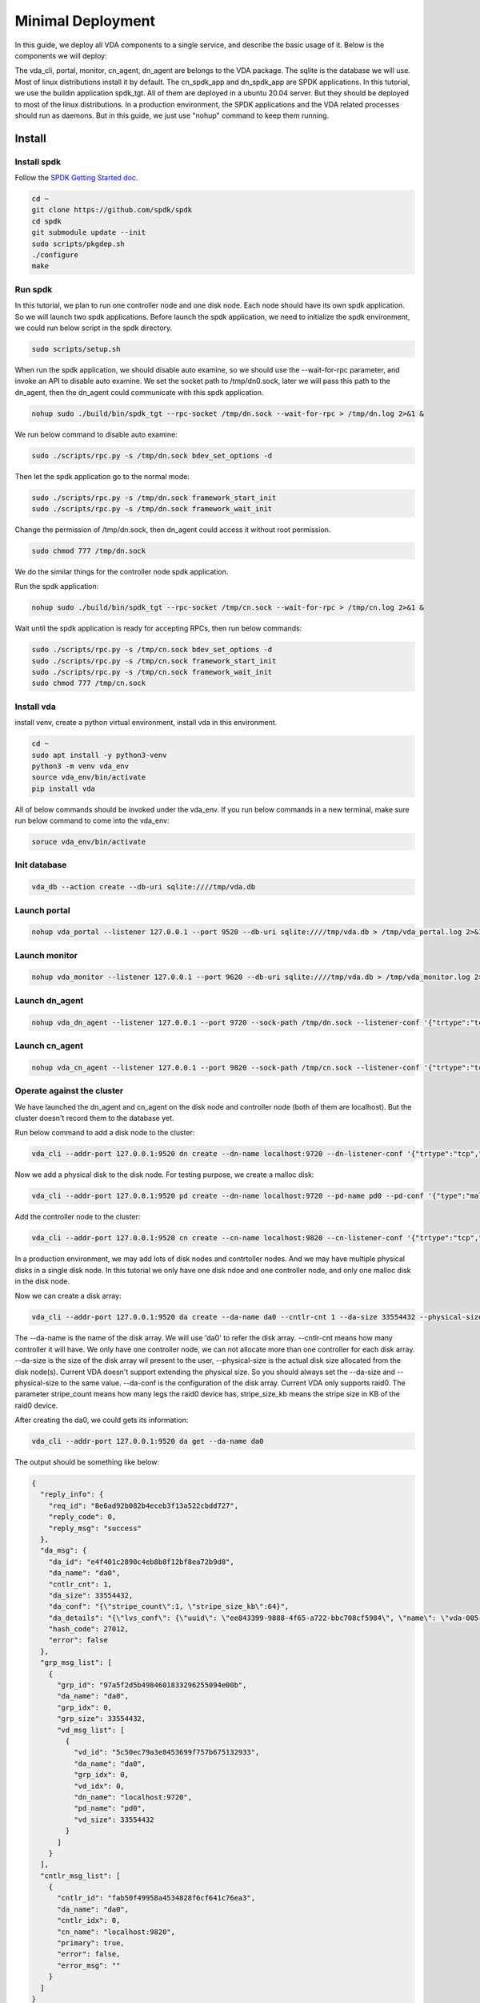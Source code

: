 Minimal Deployment
==================

In this guide, we deploy all VDA components to a single service, and
describe the basic usage of it. Below is the components we will deploy:

.. image:: /images/minimal_deployment.png

The vda_cli, portal, monitor, cn_agent, dn_agent are belongs to the
VDA package. The sqlite is the database we will use. Most of linux
distributions install it by default. The cn_spdk_app and dn_spdk_app
are SPDK applications. In this tutorial, we use the buildin
application spdk_tgt. All of them are deployed in a ubuntu 20.04
server. But they should be deployed to most of the linux
distributions. In a production environment, the SPDK applications and
the VDA related processes should run as daemons. But in this guide, we
just use "nohup" command to keep them running.

Install
-------

Install spdk
^^^^^^^^^^^^
Follow the `SPDK Getting Started doc <https://spdk.io/doc/getting_started.html>`_.

.. code-block:: none

   cd ~
   git clone https://github.com/spdk/spdk
   cd spdk
   git submodule update --init
   sudo scripts/pkgdep.sh
   ./configure
   make

Run spdk
^^^^^^^^
In this tutorial, we plan to run one controller node and one disk
node. Each node should have its own spdk application. So we will
launch two spdk applications.
Before launch the spdk application, we need to initialize the spdk
environment, we could run below script in the spdk directory.

.. code-block:: none

   sudo scripts/setup.sh

When run the spdk application, we should disable auto examine, so we
should use the --wait-for-rpc parameter, and invoke an API to disable
auto examine. We set the socket path to  /tmp/dn0.sock, later we will
pass this path to the dn_agent, then the dn_agent could communicate
with this spdk application.

.. code-block:: none

   nohup sudo ./build/bin/spdk_tgt --rpc-socket /tmp/dn.sock --wait-for-rpc > /tmp/dn.log 2>&1 &

We run below command to disable auto examine:

.. code-block:: none

   sudo ./scripts/rpc.py -s /tmp/dn.sock bdev_set_options -d

Then let the spdk application go to the normal mode:

.. code-block:: none

   sudo ./scripts/rpc.py -s /tmp/dn.sock framework_start_init
   sudo ./scripts/rpc.py -s /tmp/dn.sock framework_wait_init

Change the permission of /tmp/dn.sock, then dn_agent could access it
without root permission.

.. code-block:: none

   sudo chmod 777 /tmp/dn.sock

We do the similar things for the controller node spdk application.

Run the spdk application:

.. code-block:: none

   nohup sudo ./build/bin/spdk_tgt --rpc-socket /tmp/cn.sock --wait-for-rpc > /tmp/cn.log 2>&1 &

Wait until the spdk application is ready for accepting RPCs, then run
below commands:

.. code-block:: none

   sudo ./scripts/rpc.py -s /tmp/cn.sock bdev_set_options -d
   sudo ./scripts/rpc.py -s /tmp/cn.sock framework_start_init
   sudo ./scripts/rpc.py -s /tmp/cn.sock framework_wait_init
   sudo chmod 777 /tmp/cn.sock

Install vda
^^^^^^^^^^^
install venv, create a python virtual environment, install vda in this
environment.

.. code-block:: none

   cd ~
   sudo apt install -y python3-venv
   python3 -m venv vda_env
   source vda_env/bin/activate
   pip install vda

All of below commands should be invoked under the vda_env. If you run
below commands in a new terminal, make sure run below command to come
into the vda_env:

.. code-block:: none

   soruce vda_env/bin/activate

Init database
^^^^^^^^^^^^^

.. code-block:: none

   vda_db --action create --db-uri sqlite:////tmp/vda.db

Launch portal
^^^^^^^^^^^^^

.. code-block:: none

   nohup vda_portal --listener 127.0.0.1 --port 9520 --db-uri sqlite:////tmp/vda.db > /tmp/vda_portal.log 2>&1 &


Launch monitor
^^^^^^^^^^^^^^

.. code-block:: none

   nohup vda_monitor --listener 127.0.0.1 --port 9620 --db-uri sqlite:////tmp/vda.db > /tmp/vda_monitor.log 2>&1 &

Launch dn_agent
^^^^^^^^^^^^^^^

.. code-block:: none

   nohup vda_dn_agent --listener 127.0.0.1 --port 9720 --sock-path /tmp/dn.sock --listener-conf '{"trtype":"tcp","traddr":"127.0.0.1","adrfam":"ipv4","trsvcid":"4420"}' > /tmp/vda_dn_agent.log 2>&1 &


Launch cn_agent
^^^^^^^^^^^^^^^

.. code-block:: none

   nohup vda_cn_agent --listener 127.0.0.1 --port 9820 --sock-path /tmp/cn.sock --listener-conf '{"trtype":"tcp","traddr":"127.0.0.1","adrfam":"ipv4","trsvcid":"4430"}' > /tmp/vda_cn_agent.log 2>&1 &

Operate against the cluster
^^^^^^^^^^^^^^^^^^^^^^^^^^^

We have launched the dn_agent and cn_agent on the disk node and
controller node (both of them are localhost). But the cluster doesn't
record them to the database yet.


Run below command to add a disk node to the cluster:

.. code-block:: none

    vda_cli --addr-port 127.0.0.1:9520 dn create --dn-name localhost:9720 --dn-listener-conf '{"trtype":"tcp","traddr":"127.0.0.1","adrfam":"ipv4","trsvcid":"4420"}'

Now we add a physical disk to the disk node. For testing purpose, we
create a malloc disk:

.. code-block:: none

   vda_cli --addr-port 127.0.0.1:9520 pd create --dn-name localhost:9720 --pd-name pd0 --pd-conf '{"type":"malloc","size":67108864}'

Add the controller node to the cluster:

.. code-block:: none

   vda_cli --addr-port 127.0.0.1:9520 cn create --cn-name localhost:9820 --cn-listener-conf '{"trtype":"tcp","traddr":"127.0.0.1","adrfam":"ipv4","trsvcid":"4430"}'

In a production environment, we may add lots of disk nodes and
contrtoller nodes. And we may have multiple physical disks in a single
disk node. In this tutorial we only have one disk ndoe and one
controller node, and only one malloc disk in the disk node.

Now we can create a disk array:

.. code-block:: none

   vda_cli --addr-port 127.0.0.1:9520 da create --da-name da0 --cntlr-cnt 1 --da-size 33554432 --physical-size 33554432 --da-conf '{"stripe_count":1, "stripe_size_kb":64}'

The --da-name is the name of the disk array. We will use 'da0' to
refer the disk array. --cntlr-cnt means how many controller it will
have. We only have one controller node, we can not allocate more than
one controller for each disk array. --da-size is the size of the disk
array wil present to the user, --physical-size is the actual disk size
allocated from the disk node(s). Current VDA doesn't support extending
the physical size. So you should always set the --da-size
and --physical-size to the same value. --da-conf is the configuration
of the disk array. Current VDA only supports raid0. The parameter
stripe_count means how many legs the raid0 device has, stripe_size_kb
means the stripe size in KB of the raid0 device.

After creating the da0, we could gets its information:

.. code-block:: none

   vda_cli --addr-port 127.0.0.1:9520 da get --da-name da0

The output should be something like below:

.. code-block:: none

   {
     "reply_info": {
       "req_id": "8e6ad92b082b4eceb3f13a522cbdd727",
       "reply_code": 0,
       "reply_msg": "success"
     },
     "da_msg": {
       "da_id": "e4f401c2890c4eb8b8f12bf8ea72b9d8",
       "da_name": "da0",
       "cntlr_cnt": 1,
       "da_size": 33554432,
       "da_conf": "{\"stripe_count\":1, \"stripe_size_kb\":64}",
       "da_details": "{\"lvs_conf\": {\"uuid\": \"ee843399-9888-4f65-a722-bbc708cf5984\", \"name\": \"vda-005-e4f401c2890c4eb8b8f12bf8ea72b9d8\", \"base_bdev\": \"vda-004-e4f401c2890c4eb8b8f12bf8ea72b9d8\", \"total_data_clusters\": 7, \"free_clusters\": 7, \"block_size\": 4096, \"cluster_size\": 4194304}}",
       "hash_code": 27012,
       "error": false
     },
     "grp_msg_list": [
       {
         "grp_id": "97a5f2d5b4984601833296255094e00b",
         "da_name": "da0",
         "grp_idx": 0,
         "grp_size": 33554432,
         "vd_msg_list": [
           {
             "vd_id": "5c50ec79a3e8453699f757b675132933",
             "da_name": "da0",
             "grp_idx": 0,
             "vd_idx": 0,
             "dn_name": "localhost:9720",
             "pd_name": "pd0",
             "vd_size": 33554432
           }
         ]
       }
     ],
     "cntlr_msg_list": [
       {
         "cntlr_id": "fab50f49958a4534828f6cf641c76ea3",
         "da_name": "da0",
         "cntlr_idx": 0,
         "cn_name": "localhost:9820",
         "primary": true,
         "error": false,
         "error_msg": ""
       }
     ]
   }

Export the disk array to localhost

.. code-block:: none

   vda_cli --addr-port 127.0.0.1:9520 exp create --da-name da0 --exp-name exp0 --initiator-nqn nqn.2016-06.io.spdk:host0

When we export the disk array, we give a --exp-name, the disk array
NQN will be generated from the da name and the exp
name. The --initiator-nqn is the NQN of the initiator, when the
initiator connect to this disk array, it should provide correct
initiator nqn, or the disk array will reject the connection.

Before let a host (initiator) connect to it, we need to know some
basic information, such as the disk array NQN, and detail parameters
about the NVMeoF protocal. We could use below command to get these
information:

.. code-block:: none

   vda_cli --addr-port 127.0.0.1:9520 exp get --da-name da0 --exp-name exp0

The output should be something like below:

.. code-block:: none

   {
     "reply_info": {
       "req_id": "c6d5f10f2d3d4e9a9950313f909564a0",
       "reply_code": 0,
       "reply_msg": "success"
     },
     "exp_msg": {
       "exp_id": "5192e1f1cd154fbc92ebfb0743f5389e",
       "exp_name": "exp0",
       "exp_nqn": "nqn.2016-06.io.spdk:vda-exp-da0-exp0",
       "da_name": "da0",
       "initiator_nqn": "nqn.2016-06.io.spdk:host0",
       "snap_name": "",
       "es_msg_list": [
         {
           "es_id": "c99254393a4643d9b3da68cd78810d5c",
           "cntlr_idx": 0,
           "cn_name": "localhost:9820",
           "cn_listener_conf": "{\"trtype\":\"tcp\",\"traddr\":\"127.0.0.1\",\"adrfam\":\"ipv4\",\"trsvcid\":\"4430\"}",
           "error": false,
           "error_msg": ""
         }
       ]
     }
   }

We can find the disk array nqn from the "exp_nqn" field, which is
"nqn.2016-06.io.spdk:vda-exp-da0-exp0" in our example. We can find the
NVMeoF information from the cn_listener_conf field. In our example, we
know the protocal is tcp/ipv4, ip address is 127.0.0.1, port
is 4430. Then we could connect this disk array from the host.

Before connect to the disk array, we should make sure the nvme-tcp
kernel module is loaded and the nvme-cli is installed. Additinally, we
use the 'jq' command to extract the nvme information, so make sure it
is installed in the host too. Please run below commands:

.. code-block:: none

   sudo modprobe nvme-tcp
   sudo apt install -y nvme-cli
   sudo apt install jq

Connect to the disk array

.. code-block:: none

   sudo nvme connect -t tcp -n nqn.2016-06.io.spdk:vda-exp-da0-exp0 -a 127.0.0.1 -s 4430 --hostnqn nqn.2016-06.io.spdk:host0

Then you can find the nvme device in /dev/nvme* . If you have multiple
nvme devices, you may use the "nvme list-subsys" command to find the
nqn of the disk array, then you can know which device is the disk
array we are connecting to. You may run below command:

.. code-block:: none

   sudo nvme list-subsys -o json | jq '.Subsystems[] | select(.NQN=="nqn.2016-06.io.spdk:vda-exp-da0-exp0")'

The output should be:

.. code-block:: none

   {
     "Name": "nvme-subsys0",
     "NQN": "nqn.2016-06.io.spdk:vda-exp-da0-exp0",
     "Paths": [
       {
         "Name": "nvme0",
         "Transport": "tcp",
         "Address": "traddr=127.0.0.1 trsvcid=4430",
         "State": "live"
       }
     ]
   }

From the output, we know the subsystem name is nvme0. In VDA, the
subsystem of the disk array will only have one name space. If the name
is nvme0, we can find the device in /dev/nvme0n1

We could try to access it:

.. code-block:: none

   sudo parted -s /dev/nvme0n1 print

The output should be:

.. code-block:: none

   Error: /dev/nvme0n1: unrecognised disk label
   Model: VDA_CONTROLLER (nvme)
   Disk /dev/nvme0n1: 33.6MB
   Sector size (logical/physical): 4096B/4096B
   Partition Table: unknown
   Disk Flags:

clean up all resoruces
^^^^^^^^^^^^^^^^^^^^^^

Disconnect the disk array from host

.. code-block:: none

   sudo nvme disconnect -n nqn.2016-06.io.spdk:vda-exp-da0-exp0

Delete the exporter

.. code-block:: none

   vda_cli --addr-port 127.0.0.1:9520 exp delete --da-name da0 --exp-name exp0

Delete the disk array

.. code-block:: none

   vda_cli --addr-port 127.0.0.1:9520 da delete --da-name da0

Delete the controller node

.. code-block:: none

   vda_cli --addr-port 127.0.0.1:9520 cn delete --cn-name localhost:9820

Delete the physical disk

.. code-block:: none

   vda_cli --addr-port 127.0.0.1:9520 pd delete --dn-name localhost:9720 --pd-name pd0

Delete the disk node

.. code-block:: none

   vda_cli --addr-port 127.0.0.1:9520 dn delete --dn-name localhost:9720

Kill all processes

.. code-block:: none

   killall vda_portal
   killall vda_monitor
   killall vda_dn_agent
   killall vda_cn_agent
   sudo killall reactor_0

Drop the database

.. code-block:: none

   vda_db --action drop --db-uri sqlite:////tmp/vda.db

